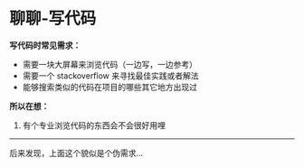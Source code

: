 * 聊聊-写代码

*写代码时常见需求：*

- 需要一块大屏幕来浏览代码（一边写，一边参考）
- 需要一个 stackoverflow 来寻找最佳实践或者解法
- 能够搜索类似的代码在项目的哪些其它地方出现过


*所以在想：*

1. 有个专业浏览代码的东西会不会很好用哩

----------------------------------

后来发现，上面这个貌似是个伪需求...

